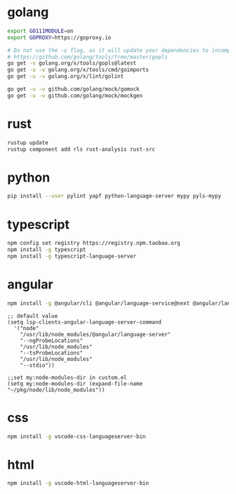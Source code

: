 * golang

#+BEGIN_SRC sh
export GO111MODULE=on
export GOPROXY=https://goproxy.io

# Do not use the -u flag, as it will update your dependencies to incompatible versions.
# https://github.com/golang/tools/tree/master/gopls
go get -v golang.org/x/tools/gopls@latest
go get -u -v golang.org/x/tools/cmd/goimports
go get -u -v golang.org/x/lint/golint

go get -u -v github.com/golang/mock/gomock
go get -u -v github.com/golang/mock/mockgen
#+END_SRC


* rust

#+BEGIN_SRC sh
rustup update
rustup component add rls rust-analysis rust-src
#+END_SRC


* python
#+BEGIN_SRC sh
pip install --user pylint yapf python-language-server mypy pyls-mypy
#+END_SRC

* typescript
#+BEGIN_SRC sh
npm config set registry https://registry.npm.taobao.org
npm install -g typescript
npm install -g typescript-language-server
#+END_SRC

* angular
#+BEGIN_SRC sh
npm install -g @angular/cli @angular/language-service@next @angular/language-server typescript
#+END_SRC

#+BEGIN_SRC elisp
;; default value
(setq lsp-clients-angular-language-server-command
  '("node"
    "/usr/lib/node_modules/@angular/language-server"
    "--ngProbeLocations"
    "/usr/lib/node_modules"
    "--tsProbeLocations"
    "/usr/lib/node_modules"
    "--stdio"))
#+END_SRC

#+BEGIN_SRC elisp
;;set my:node-modules-dir in custom.el
(setq my:node-modules-dir (expand-file-name "~/pkg/node/lib/node_modules"))
#+END_SRC


* css
#+BEGIN_SRC sh
npm install -g vscode-css-languageserver-bin
#+END_SRC

* html
#+BEGIN_SRC sh
npm install -g vscode-html-languageserver-bin
#+END_SRC
